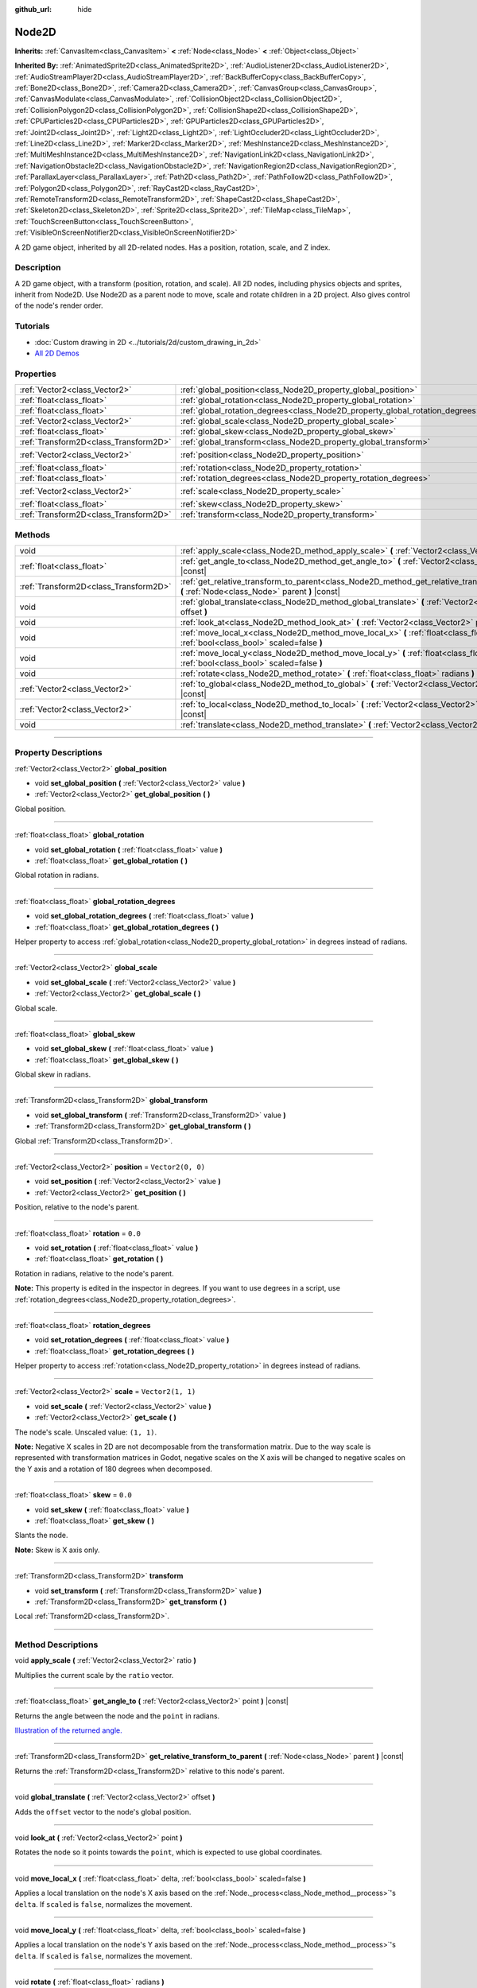 :github_url: hide

.. DO NOT EDIT THIS FILE!!!
.. Generated automatically from Godot engine sources.
.. Generator: https://github.com/godotengine/godot/tree/4.1/doc/tools/make_rst.py.
.. XML source: https://github.com/godotengine/godot/tree/4.1/doc/classes/Node2D.xml.

.. _class_Node2D:

Node2D
======

**Inherits:** :ref:`CanvasItem<class_CanvasItem>` **<** :ref:`Node<class_Node>` **<** :ref:`Object<class_Object>`

**Inherited By:** :ref:`AnimatedSprite2D<class_AnimatedSprite2D>`, :ref:`AudioListener2D<class_AudioListener2D>`, :ref:`AudioStreamPlayer2D<class_AudioStreamPlayer2D>`, :ref:`BackBufferCopy<class_BackBufferCopy>`, :ref:`Bone2D<class_Bone2D>`, :ref:`Camera2D<class_Camera2D>`, :ref:`CanvasGroup<class_CanvasGroup>`, :ref:`CanvasModulate<class_CanvasModulate>`, :ref:`CollisionObject2D<class_CollisionObject2D>`, :ref:`CollisionPolygon2D<class_CollisionPolygon2D>`, :ref:`CollisionShape2D<class_CollisionShape2D>`, :ref:`CPUParticles2D<class_CPUParticles2D>`, :ref:`GPUParticles2D<class_GPUParticles2D>`, :ref:`Joint2D<class_Joint2D>`, :ref:`Light2D<class_Light2D>`, :ref:`LightOccluder2D<class_LightOccluder2D>`, :ref:`Line2D<class_Line2D>`, :ref:`Marker2D<class_Marker2D>`, :ref:`MeshInstance2D<class_MeshInstance2D>`, :ref:`MultiMeshInstance2D<class_MultiMeshInstance2D>`, :ref:`NavigationLink2D<class_NavigationLink2D>`, :ref:`NavigationObstacle2D<class_NavigationObstacle2D>`, :ref:`NavigationRegion2D<class_NavigationRegion2D>`, :ref:`ParallaxLayer<class_ParallaxLayer>`, :ref:`Path2D<class_Path2D>`, :ref:`PathFollow2D<class_PathFollow2D>`, :ref:`Polygon2D<class_Polygon2D>`, :ref:`RayCast2D<class_RayCast2D>`, :ref:`RemoteTransform2D<class_RemoteTransform2D>`, :ref:`ShapeCast2D<class_ShapeCast2D>`, :ref:`Skeleton2D<class_Skeleton2D>`, :ref:`Sprite2D<class_Sprite2D>`, :ref:`TileMap<class_TileMap>`, :ref:`TouchScreenButton<class_TouchScreenButton>`, :ref:`VisibleOnScreenNotifier2D<class_VisibleOnScreenNotifier2D>`

A 2D game object, inherited by all 2D-related nodes. Has a position, rotation, scale, and Z index.

.. rst-class:: classref-introduction-group

Description
-----------

A 2D game object, with a transform (position, rotation, and scale). All 2D nodes, including physics objects and sprites, inherit from Node2D. Use Node2D as a parent node to move, scale and rotate children in a 2D project. Also gives control of the node's render order.

.. rst-class:: classref-introduction-group

Tutorials
---------

- :doc:`Custom drawing in 2D <../tutorials/2d/custom_drawing_in_2d>`

- `All 2D Demos <https://github.com/godotengine/godot-demo-projects/tree/master/2d>`__

.. rst-class:: classref-reftable-group

Properties
----------

.. table::
   :widths: auto

   +---------------------------------------+-------------------------------------------------------------------------------+-------------------+
   | :ref:`Vector2<class_Vector2>`         | :ref:`global_position<class_Node2D_property_global_position>`                 |                   |
   +---------------------------------------+-------------------------------------------------------------------------------+-------------------+
   | :ref:`float<class_float>`             | :ref:`global_rotation<class_Node2D_property_global_rotation>`                 |                   |
   +---------------------------------------+-------------------------------------------------------------------------------+-------------------+
   | :ref:`float<class_float>`             | :ref:`global_rotation_degrees<class_Node2D_property_global_rotation_degrees>` |                   |
   +---------------------------------------+-------------------------------------------------------------------------------+-------------------+
   | :ref:`Vector2<class_Vector2>`         | :ref:`global_scale<class_Node2D_property_global_scale>`                       |                   |
   +---------------------------------------+-------------------------------------------------------------------------------+-------------------+
   | :ref:`float<class_float>`             | :ref:`global_skew<class_Node2D_property_global_skew>`                         |                   |
   +---------------------------------------+-------------------------------------------------------------------------------+-------------------+
   | :ref:`Transform2D<class_Transform2D>` | :ref:`global_transform<class_Node2D_property_global_transform>`               |                   |
   +---------------------------------------+-------------------------------------------------------------------------------+-------------------+
   | :ref:`Vector2<class_Vector2>`         | :ref:`position<class_Node2D_property_position>`                               | ``Vector2(0, 0)`` |
   +---------------------------------------+-------------------------------------------------------------------------------+-------------------+
   | :ref:`float<class_float>`             | :ref:`rotation<class_Node2D_property_rotation>`                               | ``0.0``           |
   +---------------------------------------+-------------------------------------------------------------------------------+-------------------+
   | :ref:`float<class_float>`             | :ref:`rotation_degrees<class_Node2D_property_rotation_degrees>`               |                   |
   +---------------------------------------+-------------------------------------------------------------------------------+-------------------+
   | :ref:`Vector2<class_Vector2>`         | :ref:`scale<class_Node2D_property_scale>`                                     | ``Vector2(1, 1)`` |
   +---------------------------------------+-------------------------------------------------------------------------------+-------------------+
   | :ref:`float<class_float>`             | :ref:`skew<class_Node2D_property_skew>`                                       | ``0.0``           |
   +---------------------------------------+-------------------------------------------------------------------------------+-------------------+
   | :ref:`Transform2D<class_Transform2D>` | :ref:`transform<class_Node2D_property_transform>`                             |                   |
   +---------------------------------------+-------------------------------------------------------------------------------+-------------------+

.. rst-class:: classref-reftable-group

Methods
-------

.. table::
   :widths: auto

   +---------------------------------------+--------------------------------------------------------------------------------------------------------------------------------------------------+
   | void                                  | :ref:`apply_scale<class_Node2D_method_apply_scale>` **(** :ref:`Vector2<class_Vector2>` ratio **)**                                              |
   +---------------------------------------+--------------------------------------------------------------------------------------------------------------------------------------------------+
   | :ref:`float<class_float>`             | :ref:`get_angle_to<class_Node2D_method_get_angle_to>` **(** :ref:`Vector2<class_Vector2>` point **)** |const|                                    |
   +---------------------------------------+--------------------------------------------------------------------------------------------------------------------------------------------------+
   | :ref:`Transform2D<class_Transform2D>` | :ref:`get_relative_transform_to_parent<class_Node2D_method_get_relative_transform_to_parent>` **(** :ref:`Node<class_Node>` parent **)** |const| |
   +---------------------------------------+--------------------------------------------------------------------------------------------------------------------------------------------------+
   | void                                  | :ref:`global_translate<class_Node2D_method_global_translate>` **(** :ref:`Vector2<class_Vector2>` offset **)**                                   |
   +---------------------------------------+--------------------------------------------------------------------------------------------------------------------------------------------------+
   | void                                  | :ref:`look_at<class_Node2D_method_look_at>` **(** :ref:`Vector2<class_Vector2>` point **)**                                                      |
   +---------------------------------------+--------------------------------------------------------------------------------------------------------------------------------------------------+
   | void                                  | :ref:`move_local_x<class_Node2D_method_move_local_x>` **(** :ref:`float<class_float>` delta, :ref:`bool<class_bool>` scaled=false **)**          |
   +---------------------------------------+--------------------------------------------------------------------------------------------------------------------------------------------------+
   | void                                  | :ref:`move_local_y<class_Node2D_method_move_local_y>` **(** :ref:`float<class_float>` delta, :ref:`bool<class_bool>` scaled=false **)**          |
   +---------------------------------------+--------------------------------------------------------------------------------------------------------------------------------------------------+
   | void                                  | :ref:`rotate<class_Node2D_method_rotate>` **(** :ref:`float<class_float>` radians **)**                                                          |
   +---------------------------------------+--------------------------------------------------------------------------------------------------------------------------------------------------+
   | :ref:`Vector2<class_Vector2>`         | :ref:`to_global<class_Node2D_method_to_global>` **(** :ref:`Vector2<class_Vector2>` local_point **)** |const|                                    |
   +---------------------------------------+--------------------------------------------------------------------------------------------------------------------------------------------------+
   | :ref:`Vector2<class_Vector2>`         | :ref:`to_local<class_Node2D_method_to_local>` **(** :ref:`Vector2<class_Vector2>` global_point **)** |const|                                     |
   +---------------------------------------+--------------------------------------------------------------------------------------------------------------------------------------------------+
   | void                                  | :ref:`translate<class_Node2D_method_translate>` **(** :ref:`Vector2<class_Vector2>` offset **)**                                                 |
   +---------------------------------------+--------------------------------------------------------------------------------------------------------------------------------------------------+

.. rst-class:: classref-section-separator

----

.. rst-class:: classref-descriptions-group

Property Descriptions
---------------------

.. _class_Node2D_property_global_position:

.. rst-class:: classref-property

:ref:`Vector2<class_Vector2>` **global_position**

.. rst-class:: classref-property-setget

- void **set_global_position** **(** :ref:`Vector2<class_Vector2>` value **)**
- :ref:`Vector2<class_Vector2>` **get_global_position** **(** **)**

Global position.

.. rst-class:: classref-item-separator

----

.. _class_Node2D_property_global_rotation:

.. rst-class:: classref-property

:ref:`float<class_float>` **global_rotation**

.. rst-class:: classref-property-setget

- void **set_global_rotation** **(** :ref:`float<class_float>` value **)**
- :ref:`float<class_float>` **get_global_rotation** **(** **)**

Global rotation in radians.

.. rst-class:: classref-item-separator

----

.. _class_Node2D_property_global_rotation_degrees:

.. rst-class:: classref-property

:ref:`float<class_float>` **global_rotation_degrees**

.. rst-class:: classref-property-setget

- void **set_global_rotation_degrees** **(** :ref:`float<class_float>` value **)**
- :ref:`float<class_float>` **get_global_rotation_degrees** **(** **)**

Helper property to access :ref:`global_rotation<class_Node2D_property_global_rotation>` in degrees instead of radians.

.. rst-class:: classref-item-separator

----

.. _class_Node2D_property_global_scale:

.. rst-class:: classref-property

:ref:`Vector2<class_Vector2>` **global_scale**

.. rst-class:: classref-property-setget

- void **set_global_scale** **(** :ref:`Vector2<class_Vector2>` value **)**
- :ref:`Vector2<class_Vector2>` **get_global_scale** **(** **)**

Global scale.

.. rst-class:: classref-item-separator

----

.. _class_Node2D_property_global_skew:

.. rst-class:: classref-property

:ref:`float<class_float>` **global_skew**

.. rst-class:: classref-property-setget

- void **set_global_skew** **(** :ref:`float<class_float>` value **)**
- :ref:`float<class_float>` **get_global_skew** **(** **)**

Global skew in radians.

.. rst-class:: classref-item-separator

----

.. _class_Node2D_property_global_transform:

.. rst-class:: classref-property

:ref:`Transform2D<class_Transform2D>` **global_transform**

.. rst-class:: classref-property-setget

- void **set_global_transform** **(** :ref:`Transform2D<class_Transform2D>` value **)**
- :ref:`Transform2D<class_Transform2D>` **get_global_transform** **(** **)**

Global :ref:`Transform2D<class_Transform2D>`.

.. rst-class:: classref-item-separator

----

.. _class_Node2D_property_position:

.. rst-class:: classref-property

:ref:`Vector2<class_Vector2>` **position** = ``Vector2(0, 0)``

.. rst-class:: classref-property-setget

- void **set_position** **(** :ref:`Vector2<class_Vector2>` value **)**
- :ref:`Vector2<class_Vector2>` **get_position** **(** **)**

Position, relative to the node's parent.

.. rst-class:: classref-item-separator

----

.. _class_Node2D_property_rotation:

.. rst-class:: classref-property

:ref:`float<class_float>` **rotation** = ``0.0``

.. rst-class:: classref-property-setget

- void **set_rotation** **(** :ref:`float<class_float>` value **)**
- :ref:`float<class_float>` **get_rotation** **(** **)**

Rotation in radians, relative to the node's parent.

\ **Note:** This property is edited in the inspector in degrees. If you want to use degrees in a script, use :ref:`rotation_degrees<class_Node2D_property_rotation_degrees>`.

.. rst-class:: classref-item-separator

----

.. _class_Node2D_property_rotation_degrees:

.. rst-class:: classref-property

:ref:`float<class_float>` **rotation_degrees**

.. rst-class:: classref-property-setget

- void **set_rotation_degrees** **(** :ref:`float<class_float>` value **)**
- :ref:`float<class_float>` **get_rotation_degrees** **(** **)**

Helper property to access :ref:`rotation<class_Node2D_property_rotation>` in degrees instead of radians.

.. rst-class:: classref-item-separator

----

.. _class_Node2D_property_scale:

.. rst-class:: classref-property

:ref:`Vector2<class_Vector2>` **scale** = ``Vector2(1, 1)``

.. rst-class:: classref-property-setget

- void **set_scale** **(** :ref:`Vector2<class_Vector2>` value **)**
- :ref:`Vector2<class_Vector2>` **get_scale** **(** **)**

The node's scale. Unscaled value: ``(1, 1)``.

\ **Note:** Negative X scales in 2D are not decomposable from the transformation matrix. Due to the way scale is represented with transformation matrices in Godot, negative scales on the X axis will be changed to negative scales on the Y axis and a rotation of 180 degrees when decomposed.

.. rst-class:: classref-item-separator

----

.. _class_Node2D_property_skew:

.. rst-class:: classref-property

:ref:`float<class_float>` **skew** = ``0.0``

.. rst-class:: classref-property-setget

- void **set_skew** **(** :ref:`float<class_float>` value **)**
- :ref:`float<class_float>` **get_skew** **(** **)**

Slants the node.

\ **Note:** Skew is X axis only.

.. rst-class:: classref-item-separator

----

.. _class_Node2D_property_transform:

.. rst-class:: classref-property

:ref:`Transform2D<class_Transform2D>` **transform**

.. rst-class:: classref-property-setget

- void **set_transform** **(** :ref:`Transform2D<class_Transform2D>` value **)**
- :ref:`Transform2D<class_Transform2D>` **get_transform** **(** **)**

Local :ref:`Transform2D<class_Transform2D>`.

.. rst-class:: classref-section-separator

----

.. rst-class:: classref-descriptions-group

Method Descriptions
-------------------

.. _class_Node2D_method_apply_scale:

.. rst-class:: classref-method

void **apply_scale** **(** :ref:`Vector2<class_Vector2>` ratio **)**

Multiplies the current scale by the ``ratio`` vector.

.. rst-class:: classref-item-separator

----

.. _class_Node2D_method_get_angle_to:

.. rst-class:: classref-method

:ref:`float<class_float>` **get_angle_to** **(** :ref:`Vector2<class_Vector2>` point **)** |const|

Returns the angle between the node and the ``point`` in radians.

\ `Illustration of the returned angle. <https://raw.githubusercontent.com/godotengine/godot-docs/4.1/img/node2d_get_angle_to.png>`__

.. rst-class:: classref-item-separator

----

.. _class_Node2D_method_get_relative_transform_to_parent:

.. rst-class:: classref-method

:ref:`Transform2D<class_Transform2D>` **get_relative_transform_to_parent** **(** :ref:`Node<class_Node>` parent **)** |const|

Returns the :ref:`Transform2D<class_Transform2D>` relative to this node's parent.

.. rst-class:: classref-item-separator

----

.. _class_Node2D_method_global_translate:

.. rst-class:: classref-method

void **global_translate** **(** :ref:`Vector2<class_Vector2>` offset **)**

Adds the ``offset`` vector to the node's global position.

.. rst-class:: classref-item-separator

----

.. _class_Node2D_method_look_at:

.. rst-class:: classref-method

void **look_at** **(** :ref:`Vector2<class_Vector2>` point **)**

Rotates the node so it points towards the ``point``, which is expected to use global coordinates.

.. rst-class:: classref-item-separator

----

.. _class_Node2D_method_move_local_x:

.. rst-class:: classref-method

void **move_local_x** **(** :ref:`float<class_float>` delta, :ref:`bool<class_bool>` scaled=false **)**

Applies a local translation on the node's X axis based on the :ref:`Node._process<class_Node_method__process>`'s ``delta``. If ``scaled`` is ``false``, normalizes the movement.

.. rst-class:: classref-item-separator

----

.. _class_Node2D_method_move_local_y:

.. rst-class:: classref-method

void **move_local_y** **(** :ref:`float<class_float>` delta, :ref:`bool<class_bool>` scaled=false **)**

Applies a local translation on the node's Y axis based on the :ref:`Node._process<class_Node_method__process>`'s ``delta``. If ``scaled`` is ``false``, normalizes the movement.

.. rst-class:: classref-item-separator

----

.. _class_Node2D_method_rotate:

.. rst-class:: classref-method

void **rotate** **(** :ref:`float<class_float>` radians **)**

Applies a rotation to the node, in radians, starting from its current rotation.

.. rst-class:: classref-item-separator

----

.. _class_Node2D_method_to_global:

.. rst-class:: classref-method

:ref:`Vector2<class_Vector2>` **to_global** **(** :ref:`Vector2<class_Vector2>` local_point **)** |const|

Transforms the provided local position into a position in global coordinate space. The input is expected to be local relative to the **Node2D** it is called on. e.g. Applying this method to the positions of child nodes will correctly transform their positions into the global coordinate space, but applying it to a node's own position will give an incorrect result, as it will incorporate the node's own transformation into its global position.

.. rst-class:: classref-item-separator

----

.. _class_Node2D_method_to_local:

.. rst-class:: classref-method

:ref:`Vector2<class_Vector2>` **to_local** **(** :ref:`Vector2<class_Vector2>` global_point **)** |const|

Transforms the provided global position into a position in local coordinate space. The output will be local relative to the **Node2D** it is called on. e.g. It is appropriate for determining the positions of child nodes, but it is not appropriate for determining its own position relative to its parent.

.. rst-class:: classref-item-separator

----

.. _class_Node2D_method_translate:

.. rst-class:: classref-method

void **translate** **(** :ref:`Vector2<class_Vector2>` offset **)**

Translates the node by the given ``offset`` in local coordinates.

.. |virtual| replace:: :abbr:`virtual (This method should typically be overridden by the user to have any effect.)`
.. |const| replace:: :abbr:`const (This method has no side effects. It doesn't modify any of the instance's member variables.)`
.. |vararg| replace:: :abbr:`vararg (This method accepts any number of arguments after the ones described here.)`
.. |constructor| replace:: :abbr:`constructor (This method is used to construct a type.)`
.. |static| replace:: :abbr:`static (This method doesn't need an instance to be called, so it can be called directly using the class name.)`
.. |operator| replace:: :abbr:`operator (This method describes a valid operator to use with this type as left-hand operand.)`
.. |bitfield| replace:: :abbr:`BitField (This value is an integer composed as a bitmask of the following flags.)`
